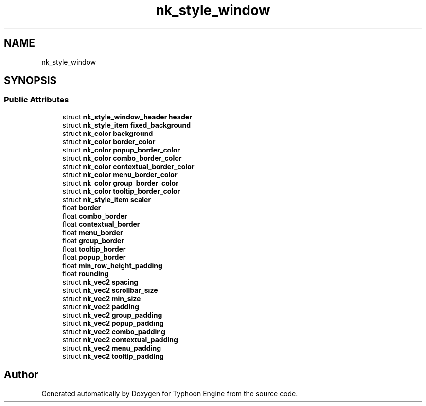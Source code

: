 .TH "nk_style_window" 3 "Sat Jul 20 2019" "Version 0.1" "Typhoon Engine" \" -*- nroff -*-
.ad l
.nh
.SH NAME
nk_style_window
.SH SYNOPSIS
.br
.PP
.SS "Public Attributes"

.in +1c
.ti -1c
.RI "struct \fBnk_style_window_header\fP \fBheader\fP"
.br
.ti -1c
.RI "struct \fBnk_style_item\fP \fBfixed_background\fP"
.br
.ti -1c
.RI "struct \fBnk_color\fP \fBbackground\fP"
.br
.ti -1c
.RI "struct \fBnk_color\fP \fBborder_color\fP"
.br
.ti -1c
.RI "struct \fBnk_color\fP \fBpopup_border_color\fP"
.br
.ti -1c
.RI "struct \fBnk_color\fP \fBcombo_border_color\fP"
.br
.ti -1c
.RI "struct \fBnk_color\fP \fBcontextual_border_color\fP"
.br
.ti -1c
.RI "struct \fBnk_color\fP \fBmenu_border_color\fP"
.br
.ti -1c
.RI "struct \fBnk_color\fP \fBgroup_border_color\fP"
.br
.ti -1c
.RI "struct \fBnk_color\fP \fBtooltip_border_color\fP"
.br
.ti -1c
.RI "struct \fBnk_style_item\fP \fBscaler\fP"
.br
.ti -1c
.RI "float \fBborder\fP"
.br
.ti -1c
.RI "float \fBcombo_border\fP"
.br
.ti -1c
.RI "float \fBcontextual_border\fP"
.br
.ti -1c
.RI "float \fBmenu_border\fP"
.br
.ti -1c
.RI "float \fBgroup_border\fP"
.br
.ti -1c
.RI "float \fBtooltip_border\fP"
.br
.ti -1c
.RI "float \fBpopup_border\fP"
.br
.ti -1c
.RI "float \fBmin_row_height_padding\fP"
.br
.ti -1c
.RI "float \fBrounding\fP"
.br
.ti -1c
.RI "struct \fBnk_vec2\fP \fBspacing\fP"
.br
.ti -1c
.RI "struct \fBnk_vec2\fP \fBscrollbar_size\fP"
.br
.ti -1c
.RI "struct \fBnk_vec2\fP \fBmin_size\fP"
.br
.ti -1c
.RI "struct \fBnk_vec2\fP \fBpadding\fP"
.br
.ti -1c
.RI "struct \fBnk_vec2\fP \fBgroup_padding\fP"
.br
.ti -1c
.RI "struct \fBnk_vec2\fP \fBpopup_padding\fP"
.br
.ti -1c
.RI "struct \fBnk_vec2\fP \fBcombo_padding\fP"
.br
.ti -1c
.RI "struct \fBnk_vec2\fP \fBcontextual_padding\fP"
.br
.ti -1c
.RI "struct \fBnk_vec2\fP \fBmenu_padding\fP"
.br
.ti -1c
.RI "struct \fBnk_vec2\fP \fBtooltip_padding\fP"
.br
.in -1c

.SH "Author"
.PP 
Generated automatically by Doxygen for Typhoon Engine from the source code\&.
